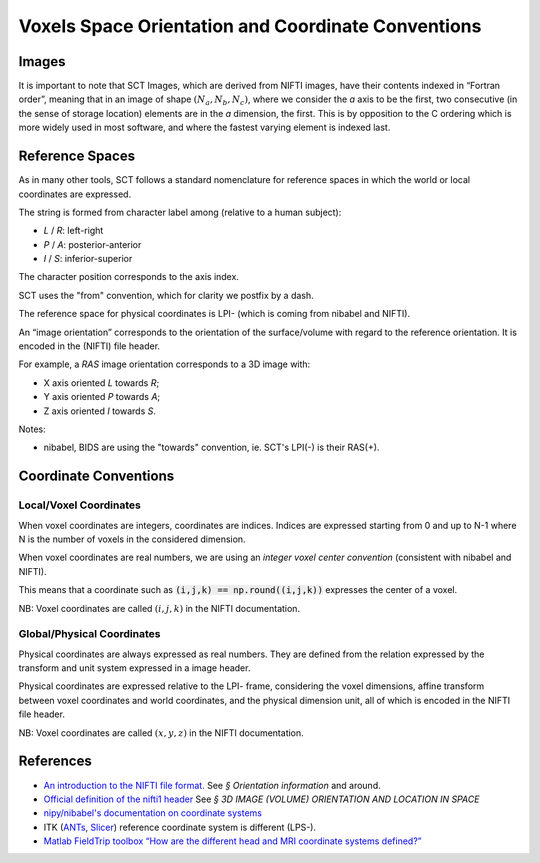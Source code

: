 Voxels Space Orientation and Coordinate Conventions
***************************************************

Images
======

It is important to note that SCT Images, which are derived from NIFTI
images, have their contents indexed in “Fortran order”, meaning that in
an image of shape :math:`(N_a, N_b, N_c)`, where we consider the `a`
axis to be the first, two consecutive (in the sense of storage location)
elements are in the `a` dimension, the first.
This is by opposition to the C ordering which is more widely used in
most software, and where the fastest varying element is indexed last.

.. _reference_spaces:

Reference Spaces
================

As in many other tools, SCT follows a standard nomenclature for reference
spaces in which the world or local coordinates are expressed.

The string is formed from character label among (relative to a human subject):

- `L` / `R`: left-right
- `P` / `A`: posterior-anterior
- `I` / `S`: inferior-superior

The character position corresponds to the axis index.

SCT uses the "from" convention, which for clarity we postfix by a
dash.

The reference space for physical coordinates is LPI- (which is coming
from nibabel and NIFTI).


An “image orientation” corresponds to the orientation of the
surface/volume with regard to the reference orientation.
It is encoded in the (NIFTI) file header.


For example, a `RAS` image orientation corresponds to a 3D image with:

- X axis oriented `L` towards `R`;
- Y axis oriented `P` towards `A`;
- Z axis oriented `I` towards `S`.


Notes:

- nibabel, BIDS
  are using the "towards" convention, ie. SCT's LPI(-) is their RAS(+).


.. _coordinates:

Coordinate Conventions
======================


Local/Voxel Coordinates
+++++++++++++++++++++++

When voxel coordinates are integers, coordinates are indices.
Indices are expressed starting from 0 and up to N-1 where N is the
number of voxels in the considered dimension.

When voxel coordinates are real numbers, we are using an *integer
voxel center convention* (consistent with nibabel and NIFTI).

This means that a coordinate such as :code:`(i,j,k) == np.round((i,j,k))`
expresses the center of a voxel.

NB: Voxel coordinates are called :math:`(i,j,k)` in the NIFTI
documentation.



Global/Physical Coordinates
+++++++++++++++++++++++++++

Physical coordinates are always expressed as real numbers.
They are defined from the relation expressed by the transform and unit
system expressed in a image header.

Physical coordinates are expressed relative to the LPI- frame,
considering the voxel dimensions, affine transform between voxel
coordinates and world coordinates, and the physical dimension unit,
all of which is encoded in the NIFTI file header.

NB: Voxel coordinates are called :math:`(x,y,z)` in the NIFTI
documentation.


References
==========

- `An introduction to the NIFTI file format. <https://brainder.org/2012/09/23/the-nifti-file-format/>`_
  See *§ Orientation information* and around.

- `Official definition of the nifti1 header <https://nifti.nimh.nih.gov/pub/dist/src/niftilib/nifti1.h>`_
  See *§ 3D IMAGE (VOLUME) ORIENTATION AND LOCATION IN SPACE*

- `nipy/nibabel's documentation on coordinate systems
  <http://nipy.org/nibabel/coordinate_systems.html#naming-reference-spaces>`_

- ITK (`ANTs <https://sourceforge.net/p/advants/discussion/840261/thread/2a1e9307/#fb5a>`_,
  `Slicer <https://www.slicer.org/wiki/Coordinate_systems>`_) reference coordinate system is different (LPS-).

- `Matlab FieldTrip toolbox “How are the different head and MRI coordinate systems defined?”
  <http://www.fieldtriptoolbox.org/faq/how_are_the_different_head_and_mri_coordinate_systems_defined>`_